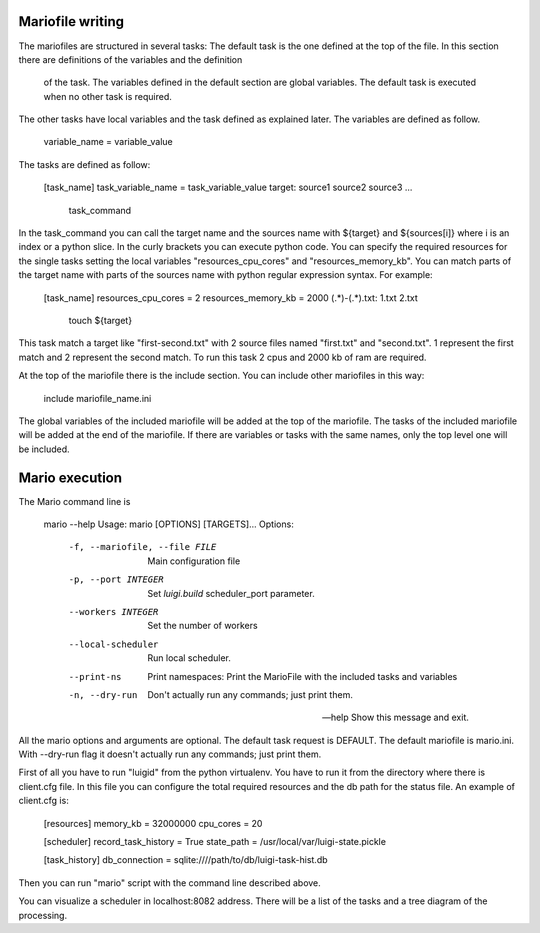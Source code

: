 Mariofile writing
=================

The mariofiles are structured in several tasks:
The default task is the one defined at the top of the file. In this section there are definitions of the variables and the definition
 of the task. The variables defined in the default section are global variables. The default task is executed when no other
 task is required.
The other tasks have local variables and the task defined as explained later.
The variables are defined as follow.

    variable_name = variable_value

The tasks are defined as follow:

    [task_name]
    task_variable_name = task_variable_value
    target: source1 source2 source3 ...
        task_command

In the task_command you can call the target name and the sources name with ${target} and ${sources[i]} where i is an index or a python slice.
In the curly brackets you can execute python code.
You can specify the required resources for the single tasks setting the local variables "resources_cpu_cores" and "resources_memory_kb".
You can match parts of the target name with parts of the sources name with python regular expression syntax.
For example:

    [task_name]
    resources_cpu_cores = 2
    resources_memory_kb = 2000
    (.*)-(.*).txt: \1.txt \2.txt
        touch ${target}

This task match a target like "first-second.txt" with 2 source files named "first.txt" and "second.txt". \1 represent the first match
and \2 represent the second match. To run this task 2 cpus and 2000 kb of ram are required.

At the top of the mariofile there is the include section. You can include other mariofiles in this way:

    include mariofile_name.ini

The global variables of the included mariofile will be added at the top of the mariofile.
The tasks of the included mariofile will be added at the end of the mariofile.
If there are variables or tasks with the same names, only the top level one will be included.

Mario execution
===============

The Mario command line is

    mario --help
    Usage: mario [OPTIONS] [TARGETS]...
    Options:
      -f, --mariofile, --file FILE  Main configuration file
      -p, --port INTEGER            Set `luigi.build` scheduler_port parameter.
      --workers INTEGER             Set the number of workers
      --local-scheduler             Run local scheduler.
      --print-ns                    Print namespaces: Print the MarioFile with the
                                    included tasks and variables

      -n, --dry-run                 Don't actually run any commands; just print
                                    them.

      --help                        Show this message and exit.

All the mario options and arguments are optional. The default task request is DEFAULT. The default mariofile is mario.ini.
With --dry-run flag it doesn't actually run any commands; just print them.

First of all you have to run "luigid" from the python virtualenv. You have to run it from the directory where there is
client.cfg file. In this file you can configure the total required resources and the db path for the status file. An example of client.cfg is:

    [resources]
    memory_kb = 32000000
    cpu_cores = 20

    [scheduler]
    record_task_history = True
    state_path = /usr/local/var/luigi-state.pickle

    [task_history]
    db_connection = sqlite:////path/to/db/luigi-task-hist.db

Then you can run "mario" script with the command line described above.

You can visualize a scheduler in localhost:8082 address. There will be a list of the tasks and a tree diagram of the processing.